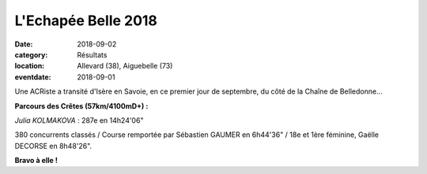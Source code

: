 L'Echapée Belle 2018
====================

:date: 2018-09-02
:category: Résultats
:location: Allevard (38), Aiguebelle (73)
:eventdate: 2018-09-01

.. image:: http://assets.acr-dijon.org/bld18.jpg

Une ACRiste a transité d'Isère en Savoie, en ce premier jour de septembre, du côté de la Chaîne de Belledonne...

**Parcours des Crêtes (57km/4100mD+) :**

*Julia KOLMAKOVA* : 287e en 14h24'06"

380 concurrents classés / Course remportée par Sébastien GAUMER en 6h44'36" / 18e et 1ère féminine, Gaëlle DECORSE en 8h48'26".

**Bravo à elle !**
